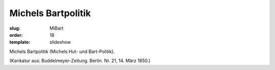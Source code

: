 Michels Bartpolitik
===================

:slug: MiBart
:order: 18
:template: slideshow

Michels Bartpolitik (Michels Hut- und Bart-Politik).

.. class:: source

  (Karikatur aus: Buddelmeyer-Zeitung. Berlin. Nr. 21, 14. März 1850.)
